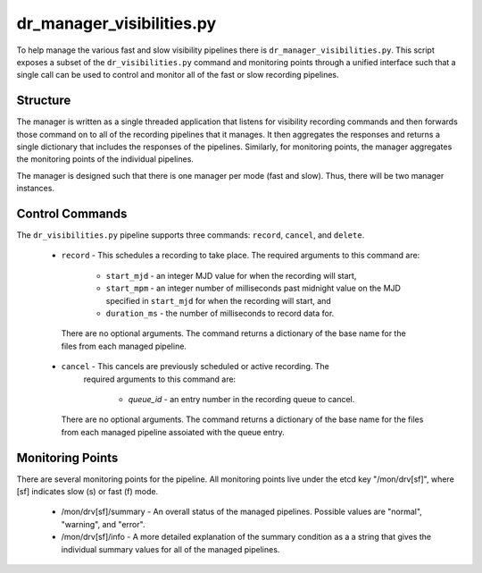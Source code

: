 dr_manager_visibilities.py
==========================

To help manage the various fast and slow visibility pipelines there is
``dr_manager_visibilities.py``.  This script exposes a subset of the ``dr_visibilities.py``
command and monitoring points through a unified interface such that a single call
can be used to control and monitor all of the fast or slow recording pipelines.

Structure
---------

The manager is written as a single threaded application that listens for visibility
recording commands and then forwards those command on to all of the recording 
pipelines that it manages.  It then aggregates the responses and returns a single
dictionary that includes the responses of the pipelines.  Similarly, for monitoring
points, the manager aggregates the monitoring points of the individual pipelines. 

The manager is designed such that there is one manager per mode (fast and slow).
Thus, there will be two manager instances.

Control Commands
----------------

The ``dr_visibilities.py`` pipeline supports three commands: ``record``, ``cancel``, 
and ``delete``.

 * ``record`` - This schedules a recording to take place.  The required arguments to
   this command are:
   
    * ``start_mjd`` - an integer MJD value for when the recording will start,
    * ``start_mpm`` - an integer number of milliseconds past midnight value on the
      MJD specified in ``start_mjd`` for when the recording will start, and
    * ``duration_ms`` - the number of milliseconds to record data for.
    
  There are no optional arguments.  The command returns a dictionary of the base
  name for the files from each managed pipeline.
 * ``cancel`` - This cancels are previously scheduled or active recording.  The
    required arguments to this command are:
    
     * `queue_id` - an entry number in the recording queue to cancel.
     
   There are no optional arguments.  The command returns a dictionary of the base
   name for the files from each managed pipeline assoiated with the queue entry.

Monitoring Points
-----------------

There are several monitoring points for the pipeline.  All monitoring points live
under the etcd key "/mon/drv[sf]", where [sf] indicates slow (s) or fast (f) mode.

  * /mon/drv[sf]/summary - An overall status of the managed pipelines.  Possible values
    are "normal", "warning", and "error".
  * /mon/drv[sf]/info - A more detailed explanation of the summary condition as a
    a string that gives the individual summary values for all of the managed
    pipelines.
